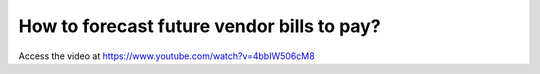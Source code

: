 .. _agedpayable:

===========================================
How to forecast future vendor bills to pay?
===========================================
Access the video at https://www.youtube.com/watch?v=4bbIW506cM8

.. youtube:: 4bbIW506cM8
    :width: 700
    :height: 394
